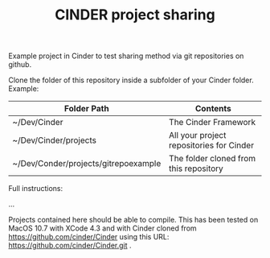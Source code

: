 #+TITLE: CINDER project sharing
#+OPTIONS: toc:nil

Example project in Cinder to test sharing method via git repositories on github. 
 
Clone the folder of this repository inside a subfolder of your Cinder folder. Example: 

|--------------------------------------+------------------------------------------|
| Folder Path                          | Contents                                 |
|--------------------------------------+------------------------------------------|
| ~/Dev/Cinder                         | The Cinder Framework                     |
| ~/Dev/Cinder/projects                | All your project repositories for Cinder |
| ~/Dev/Conder/projects/gitrepoexample | The folder cloned from this repository   |
|--------------------------------------+------------------------------------------|

Full instructions: 

...

Projects contained here should be able to compile.  This has been tested on MacOS 10.7 with XCode 4.3 and with Cinder cloned from https://github.com/cinder/Cinder using this URL: https://github.com/cinder/Cinder.git .


